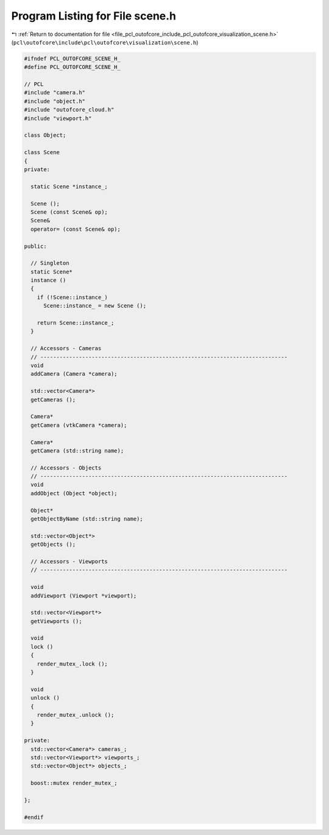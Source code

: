 
.. _program_listing_file_pcl_outofcore_include_pcl_outofcore_visualization_scene.h:

Program Listing for File scene.h
================================

|exhale_lsh| :ref:`Return to documentation for file <file_pcl_outofcore_include_pcl_outofcore_visualization_scene.h>` (``pcl\outofcore\include\pcl\outofcore\visualization\scene.h``)

.. |exhale_lsh| unicode:: U+021B0 .. UPWARDS ARROW WITH TIP LEFTWARDS

.. code-block:: cpp

   #ifndef PCL_OUTOFCORE_SCENE_H_
   #define PCL_OUTOFCORE_SCENE_H_
   
   // PCL
   #include "camera.h"
   #include "object.h"
   #include "outofcore_cloud.h"
   #include "viewport.h"
   
   class Object;
   
   class Scene
   {
   private:
   
     static Scene *instance_;
   
     Scene ();
     Scene (const Scene& op);
     Scene&
     operator= (const Scene& op);
   
   public:
   
     // Singleton
     static Scene*
     instance ()
     {
       if (!Scene::instance_)
         Scene::instance_ = new Scene ();
   
       return Scene::instance_;
     }
   
     // Accessors - Cameras
     // -----------------------------------------------------------------------------
     void
     addCamera (Camera *camera);
   
     std::vector<Camera*>
     getCameras ();
   
     Camera*
     getCamera (vtkCamera *camera);
   
     Camera*
     getCamera (std::string name);
   
     // Accessors - Objects
     // -----------------------------------------------------------------------------
     void
     addObject (Object *object);
   
     Object*
     getObjectByName (std::string name);
   
     std::vector<Object*>
     getObjects ();
   
     // Accessors - Viewports
     // -----------------------------------------------------------------------------
   
     void
     addViewport (Viewport *viewport);
   
     std::vector<Viewport*>
     getViewports ();
   
     void
     lock ()
     {
       render_mutex_.lock ();
     }
   
     void
     unlock ()
     {
       render_mutex_.unlock ();
     }
   
   private:
     std::vector<Camera*> cameras_;
     std::vector<Viewport*> viewports_;
     std::vector<Object*> objects_;
   
     boost::mutex render_mutex_;
   
   };
   
   #endif
